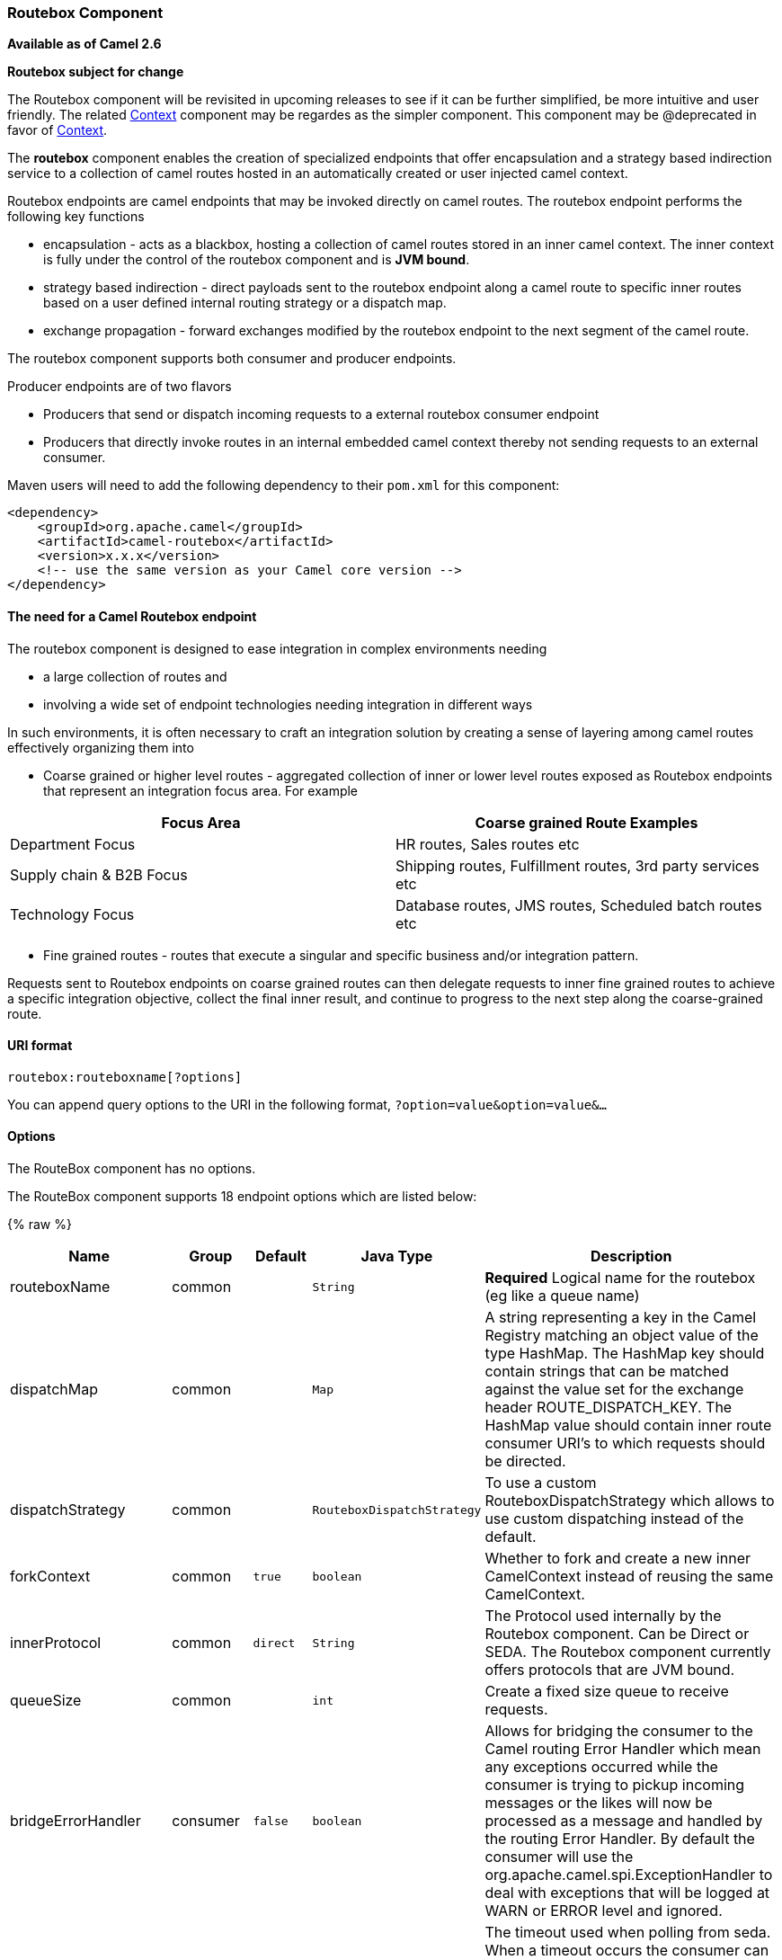 [[Routebox-RouteboxComponent]]
Routebox Component
~~~~~~~~~~~~~~~~~~

*Available as of Camel 2.6*

*Routebox subject for change*

The Routebox component will be revisited in upcoming releases to see if
it can be further simplified, be more intuitive and user friendly. The
related link:context.html[Context] component may be regardes as the
simpler component. This component may be @deprecated in favor of
link:context.html[Context].

The *routebox* component enables the creation of specialized endpoints
that offer encapsulation and a strategy based indirection service to a
collection of camel routes hosted in an automatically created or user
injected camel context.

Routebox endpoints are camel endpoints that may be invoked directly on
camel routes. The routebox endpoint performs the following key functions

* encapsulation - acts as a blackbox, hosting a collection of camel
routes stored in an inner camel context. The inner context is fully
under the control of the routebox component and is *JVM bound*.
* strategy based indirection - direct payloads sent to the routebox
endpoint along a camel route to specific inner routes based on a user
defined internal routing strategy or a dispatch map.
* exchange propagation - forward exchanges modified by the routebox
endpoint to the next segment of the camel route.

The routebox component supports both consumer and producer endpoints.

Producer endpoints are of two flavors

* Producers that send or dispatch incoming requests to a external
routebox consumer endpoint
* Producers that directly invoke routes in an internal embedded camel
context thereby not sending requests to an external consumer.

Maven users will need to add the following dependency to their `pom.xml`
for this component:

[source,xml]
------------------------------------------------------------
<dependency>
    <groupId>org.apache.camel</groupId>
    <artifactId>camel-routebox</artifactId>
    <version>x.x.x</version>
    <!-- use the same version as your Camel core version -->
</dependency>
------------------------------------------------------------

[[Routebox-TheneedforaCamelRouteboxendpoint]]
The need for a Camel Routebox endpoint
^^^^^^^^^^^^^^^^^^^^^^^^^^^^^^^^^^^^^^

The routebox component is designed to ease integration in complex
environments needing

* a large collection of routes and
* involving a wide set of endpoint technologies needing integration in
different ways

In such environments, it is often necessary to craft an integration
solution by creating a sense of layering among camel routes effectively
organizing them into

* Coarse grained or higher level routes - aggregated collection of inner
or lower level routes exposed as Routebox endpoints that represent an
integration focus area. For example

[width="100%",cols="50%,50%",options="header",]
|=======================================================================
|Focus Area |Coarse grained Route Examples

|Department Focus |HR routes, Sales routes etc

|Supply chain & B2B Focus |Shipping routes, Fulfillment routes, 3rd party services etc

|Technology Focus |Database routes, JMS routes, Scheduled batch routes etc
|=======================================================================

* Fine grained routes - routes that execute a singular and specific
business and/or integration pattern.

Requests sent to Routebox endpoints on coarse grained routes can then
delegate requests to inner fine grained routes to achieve a specific
integration objective, collect the final inner result, and continue to
progress to the next step along the coarse-grained route.

[[Routebox-URIformat]]
URI format
^^^^^^^^^^

[source,java]
-------------------------------
routebox:routeboxname[?options]
-------------------------------

You can append query options to the URI in the following format,
`?option=value&option=value&...`

[[Routebox-Options]]
Options
^^^^^^^


// component options: START
The RouteBox component has no options.
// component options: END



// endpoint options: START
The RouteBox component supports 18 endpoint options which are listed below:

{% raw %}
[width="100%",cols="2,1,1m,1m,5",options="header"]
|=======================================================================
| Name | Group | Default | Java Type | Description
| routeboxName | common |  | String | *Required* Logical name for the routebox (eg like a queue name)
| dispatchMap | common |  | Map | A string representing a key in the Camel Registry matching an object value of the type HashMap. The HashMap key should contain strings that can be matched against the value set for the exchange header ROUTE_DISPATCH_KEY. The HashMap value should contain inner route consumer URI's to which requests should be directed.
| dispatchStrategy | common |  | RouteboxDispatchStrategy | To use a custom RouteboxDispatchStrategy which allows to use custom dispatching instead of the default.
| forkContext | common | true | boolean | Whether to fork and create a new inner CamelContext instead of reusing the same CamelContext.
| innerProtocol | common | direct | String | The Protocol used internally by the Routebox component. Can be Direct or SEDA. The Routebox component currently offers protocols that are JVM bound.
| queueSize | common |  | int | Create a fixed size queue to receive requests.
| bridgeErrorHandler | consumer | false | boolean | Allows for bridging the consumer to the Camel routing Error Handler which mean any exceptions occurred while the consumer is trying to pickup incoming messages or the likes will now be processed as a message and handled by the routing Error Handler. By default the consumer will use the org.apache.camel.spi.ExceptionHandler to deal with exceptions that will be logged at WARN or ERROR level and ignored.
| pollInterval | consumer | 1000 | long | The timeout used when polling from seda. When a timeout occurs the consumer can check whether it is allowed to continue running. Setting a lower value allows the consumer to react more quickly upon shutdown.
| threads | consumer | 20 | int | Number of threads to be used by the routebox to receive requests.
| exceptionHandler | consumer (advanced) |  | ExceptionHandler | To let the consumer use a custom ExceptionHandler. Notice if the option bridgeErrorHandler is enabled then this options is not in use. By default the consumer will deal with exceptions that will be logged at WARN or ERROR level and ignored.
| exchangePattern | consumer (advanced) |  | ExchangePattern | Sets the exchange pattern when the consumer creates an exchange.
| connectionTimeout | producer | 20000 | long | Timeout in millis used by the producer when sending a message.
| sendToConsumer | producer | true | boolean | Dictates whether a Producer endpoint sends a request to an external routebox consumer. If the setting is false the Producer creates an embedded inner context and processes requests internally.
| innerContext | advanced |  | CamelContext | A string representing a key in the Camel Registry matching an object value of the type org.apache.camel.CamelContext. If a CamelContext is not provided by the user a CamelContext is automatically created for deployment of inner routes.
| innerProducerTemplate | advanced |  | ProducerTemplate | The ProducerTemplate to use by the internal embeded CamelContext
| innerRegistry | advanced |  | Registry | To use a custom registry for the internal embedded CamelContext.
| routeBuilders | advanced |  | String | A string representing a key in the Camel Registry matching an object value of the type List. If the user does not supply an innerContext pre-primed with inner routes the routeBuilders option must be provided as a non-empty list of RouteBuilders containing inner routes
| synchronous | advanced | false | boolean | Sets whether synchronous processing should be strictly used or Camel is allowed to use asynchronous processing (if supported).
|=======================================================================
{% endraw %}
// endpoint options: END


[[Routebox-SendingReceivingMessagestofromtheroutebox]]
Sending/Receiving Messages to/from the routebox
^^^^^^^^^^^^^^^^^^^^^^^^^^^^^^^^^^^^^^^^^^^^^^^

Before sending requests it is necessary to properly configure the
routebox by loading the required URI parameters into the Registry as
shown below. In the case of Spring, if the necessary beans are declared
correctly, the registry is automatically populated by Camel.

[[Routebox-Step1:LoadinginnerroutedetailsintotheRegistry]]
Step 1: Loading inner route details into the Registry
+++++++++++++++++++++++++++++++++++++++++++++++++++++

[source,java]
------------------------------------------------------------------------------------------------------------
@Override
protected JndiRegistry createRegistry() throws Exception {
    JndiRegistry registry = new JndiRegistry(createJndiContext());
        
    // Wire the routeDefinitions & dispatchStrategy to the outer camelContext where the routebox is declared
    List<RouteBuilder> routes = new ArrayList<RouteBuilder>();
    routes.add(new SimpleRouteBuilder());
    registry.bind("registry", createInnerRegistry());
    registry.bind("routes", routes);
        
    // Wire a dispatch map to registry
    HashMap<String, String> map = new HashMap<String, String>();
    map.put("addToCatalog", "seda:addToCatalog");
    map.put("findBook", "seda:findBook");
    registry.bind("map", map);
    
    // Alternatively wiring a dispatch strategy to the registry
    registry.bind("strategy", new SimpleRouteDispatchStrategy());

    return registry;
}
    
private JndiRegistry createInnerRegistry() throws Exception {
    JndiRegistry innerRegistry = new JndiRegistry(createJndiContext());
    BookCatalog catalogBean = new BookCatalog();
    innerRegistry.bind("library", catalogBean);        
        
    return innerRegistry;
}
...
CamelContext context = new DefaultCamelContext(createRegistry());
------------------------------------------------------------------------------------------------------------

[[Routebox-Step2:OptionalyusingaDispatchStrategyinsteadofaDispatchMap]]
Step 2: Optionaly using a Dispatch Strategy instead of a Dispatch Map
+++++++++++++++++++++++++++++++++++++++++++++++++++++++++++++++++++++

Using a dispatch Strategy involves implementing the interface
_org.apache.camel.component.routebox.strategy.RouteboxDispatchStrategy_
as shown in the example below.

[source,java]
-------------------------------------------------------------------------------------------------------------------------------------------------
public class SimpleRouteDispatchStrategy implements RouteboxDispatchStrategy {

    /* (non-Javadoc)
     * @see org.apache.camel.component.routebox.strategy.RouteboxDispatchStrategy#selectDestinationUri(java.util.List, org.apache.camel.Exchange)
     */
    public URI selectDestinationUri(List<URI> activeDestinations,
            Exchange exchange) {
        URI dispatchDestination = null;
            
        String operation = exchange.getIn().getHeader("ROUTE_DISPATCH_KEY", String.class);
        for (URI destination : activeDestinations) {
            if (destination.toASCIIString().equalsIgnoreCase("seda:" + operation)) {
                dispatchDestination = destination;
                break;
            }
        }
            
        return dispatchDestination;
    }
}
-------------------------------------------------------------------------------------------------------------------------------------------------

[[Routebox-Step2:Launchingarouteboxconsumer]]
Step 2: Launching a routebox consumer
+++++++++++++++++++++++++++++++++++++

When creating a route consumer, note that the # entries in the
routeboxUri are matched to the created inner registry, routebuilder list
and dispatchStrategy/dispatchMap in the CamelContext Registry. Note that
all routebuilders and associated routes are launched in the routebox
created inner context

[source,java]
----------------------------------------------------------------------------------------------------------------------
private String routeboxUri = "routebox:multipleRoutes?innerRegistry=#registry&routeBuilders=#routes&dispatchMap=#map";

public void testRouteboxRequests() throws Exception {
    CamelContext context = createCamelContext();
    template = new DefaultProducerTemplate(context);
    template.start();        
     
    context.addRoutes(new RouteBuilder() {
        public void configure() {
            from(routeboxUri)
                .to("log:Routes operation performed?showAll=true");
        }
    });
    context.start();

    // Now use the ProducerTemplate to send the request to the routebox
    template.requestBodyAndHeader(routeboxUri, book, "ROUTE_DISPATCH_KEY", "addToCatalog");
}
----------------------------------------------------------------------------------------------------------------------

[[Routebox-Step3:Usingarouteboxproducer]]
Step 3: Using a routebox producer
+++++++++++++++++++++++++++++++++

When sending requests to the routebox, it is not necessary for producers
do not need to know the inner route endpoint URI and they can simply
invoke the Routebox URI endpoint with a dispatch strategy or dispatchMap
as shown below

It is necessary to set a special exchange Header called
*ROUTE_DISPATCH_KEY* (optional for Dispatch Strategy) with a key that
matches a key in the dispatch map so that the request can be sent to the
correct inner route

[source,java]
-----------------------------------------------------------------------------------------------------------
from("direct:sendToStrategyBasedRoutebox")
    .to("routebox:multipleRoutes?innerRegistry=#registry&routeBuilders=#routes&dispatchStrategy=#strategy")
    .to("log:Routes operation performed?showAll=true");

from ("direct:sendToMapBasedRoutebox")
    .setHeader("ROUTE_DISPATCH_KEY", constant("addToCatalog"))
    .to("routebox:multipleRoutes?innerRegistry=#registry&routeBuilders=#routes&dispatchMap=#map")
    .to("log:Routes operation performed?showAll=true");
-----------------------------------------------------------------------------------------------------------
